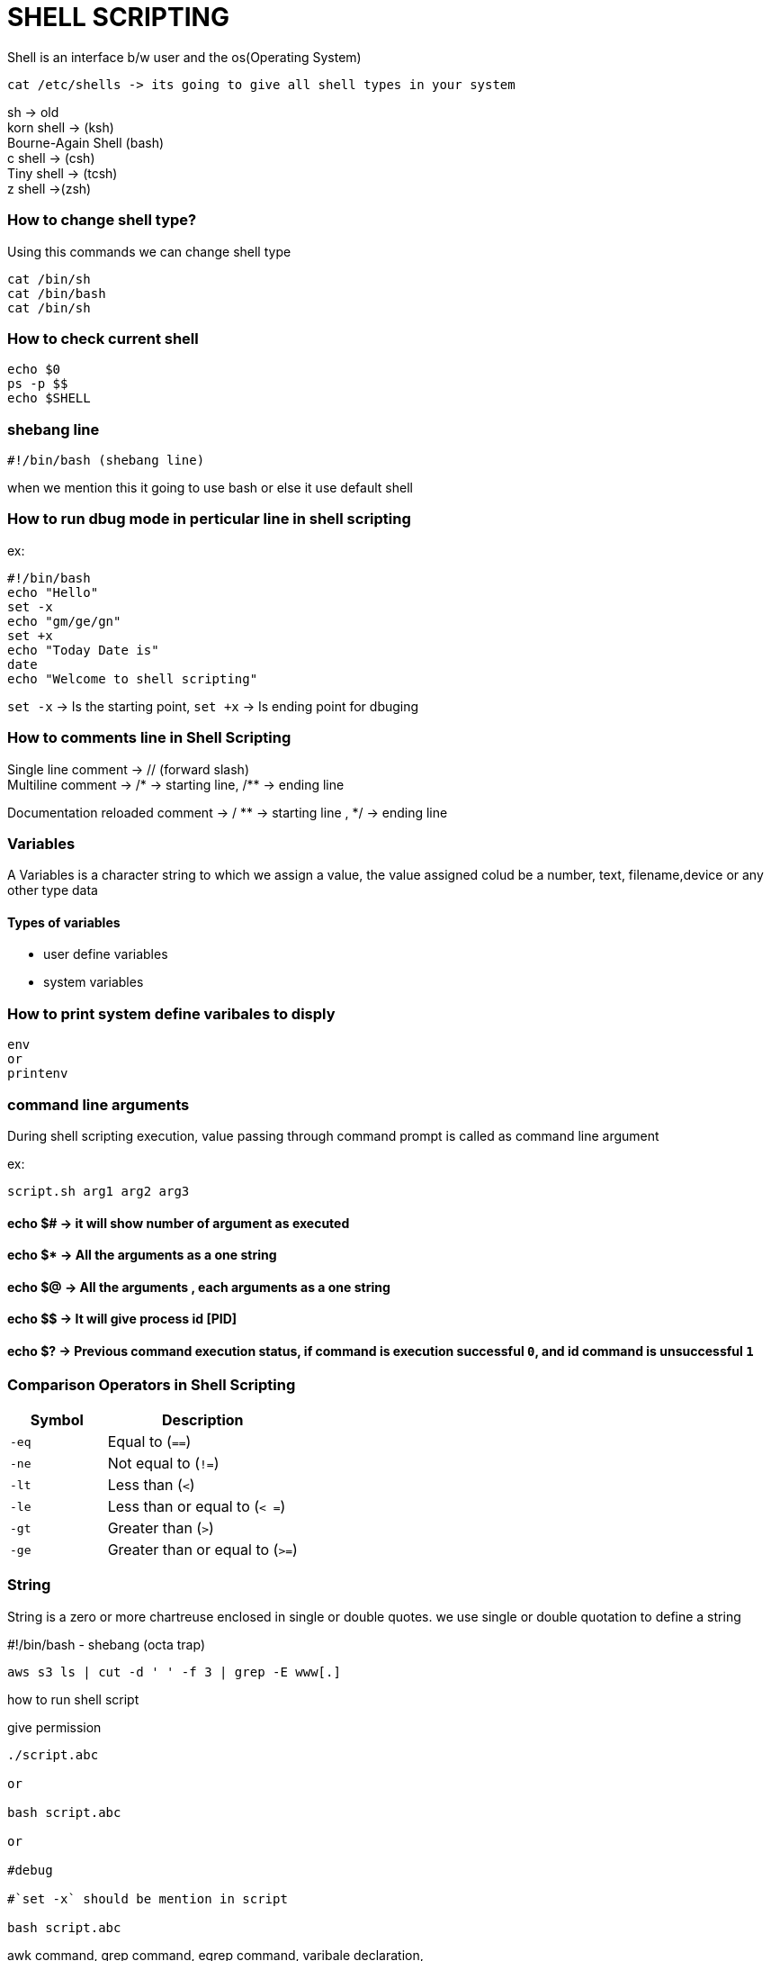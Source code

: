 


= SHELL SCRIPTING

Shell is an interface b/w user and the os(Operating System)
----
cat /etc/shells -> its going to give all shell types in your system
----
sh -> old +
korn shell -> (ksh) +
Bourne-Again Shell (bash) +
c shell -> (csh) +
Tiny shell -> (tcsh) +
z shell ->(zsh) +

=== How to change shell type?

Using this commands we can change shell type
----
cat /bin/sh
cat /bin/bash
cat /bin/sh
----

=== How to check current shell

----
echo $0
ps -p $$
echo $SHELL
----

=== shebang line
----
#!/bin/bash (shebang line)
----
when we mention this it going to use bash or else it use default shell

=== How to run dbug mode in perticular line in shell scripting

ex:

----
#!/bin/bash
echo "Hello"
set -x
echo "gm/ge/gn"
set +x
echo "Today Date is"
date
echo "Welcome to shell scripting"
----

`set -x` -> Is the starting point, `set +x` -> Is ending point for dbuging


=== How to comments line in Shell Scripting

Single line comment -> // (forward slash) +
Multiline comment -> /* -> starting line, /** -> ending line +

Documentation reloaded comment -> / ** -> starting line , */ -> ending line


=== Variables

A Variables is a character string to which we assign a value, the value assigned colud be a number, text, filename,device or any other type data

==== Types of variables

- user define variables
- system variables

=== How to print system define varibales to disply

----
env
or
printenv
----

=== command line arguments

During shell scripting execution, value passing through command prompt is called as command line argument

ex:

----
script.sh arg1 arg2 arg3
----

==== echo $# -> it will show number of argument as executed
==== echo $* -> All the arguments as a one string
==== echo $@ -> All the arguments , each arguments as a one string
==== echo $$ -> It will give process id [PID]
==== echo $? -> Previous command execution status, if command is execution successful `0`, and id command is unsuccessful `1`


=== Comparison Operators in Shell Scripting

[cols="1,2", options="header"]
|===
| Symbol  | Description

| `-eq`
| Equal to (`==`)

| `-ne`
| Not equal to (`!=`)

| `-lt`
| Less than (`<`)

| `-le`
| Less than or equal to (`< =`)

| `-gt`
| Greater than (`>`)

| `-ge`
| Greater than or equal to (`>=`)
|===

=== String

String is a zero or more chartreuse enclosed in  single or double quotes. we use single or double quotation to define a string






#!/bin/bash - shebang (octa trap)
----
aws s3 ls | cut -d ' ' -f 3 | grep -E www[.]

----

how to run shell script

give permission

----
./script.abc

or

bash script.abc

or

#debug

#`set -x` should be mention in script

bash script.abc
----

awk command,
grep command,
egrep command,
varibale declaration,


=== To retrieve vpc data information

----
aws ec2 describe-vpcs --region us-east-1

or

aws ec2 describe-vpcs --region us-east-1 | jq

or

aws ec2 describe-vpcs --region us-east-1 | jq ".Vpcs[]"


#how to get only vpc id
aws ec2 describe-vpcs --region us-east-1 | jq ".Vpcs[].VpcID"


#how to get only vpc id and how to remove ""
aws ec2 describe-vpcs --region us-east-1 | jq ".Vpcs[].VpcID" -r

or

#how to get only vpc id and how to remove "" and how to
aws ec2 describe-vpcs --region us-east-1 | jq ".Vpcs[].VpcID" | tr -d '"'


#how to get only vpc id and how to remove "" and how to make it uppercase
aws ec2 describe-vpcs --region us-east-1 | jq ".Vpcs[].VpcID" | tr '[:]'


----



Using script how to achive this
create file `script.sh`
and give necessary permissions
----
#!/bin/bash

REGION='us-east-1'
aws ec2 describe-vpcs --region ${REGION} | jq ".Vpcs[].VpcID" | tr '[:]'
----
how to pass as variable

----
#!/bin/bash
REGION=$1
aws ec2 describe-vpcs --region ${REGION} | jq ".Vpcs[].VpcID" | tr '[:]'
----

Run this command

----
script.sh us-east-1
----




==== Error code and Exit codes




